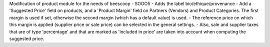 Modification of product module for the needs of beescoop
- SOOO5 - Adds the label bio/ethique/provenance
- Add a 'Suggested Price' field on products, and a 'Product Margin' field on Partners (Vendors) and Product Categories. The first margin is used if set, otherwise the second margin (which has a default value) is used.
- The reference price on which this margin is applied (supplier price or sale price) can be selected in the general settings.
- Also, sale and supplier taxes that are of type 'percentage' and that are marked as 'included in price' are taken into account when computing the suggested price.

